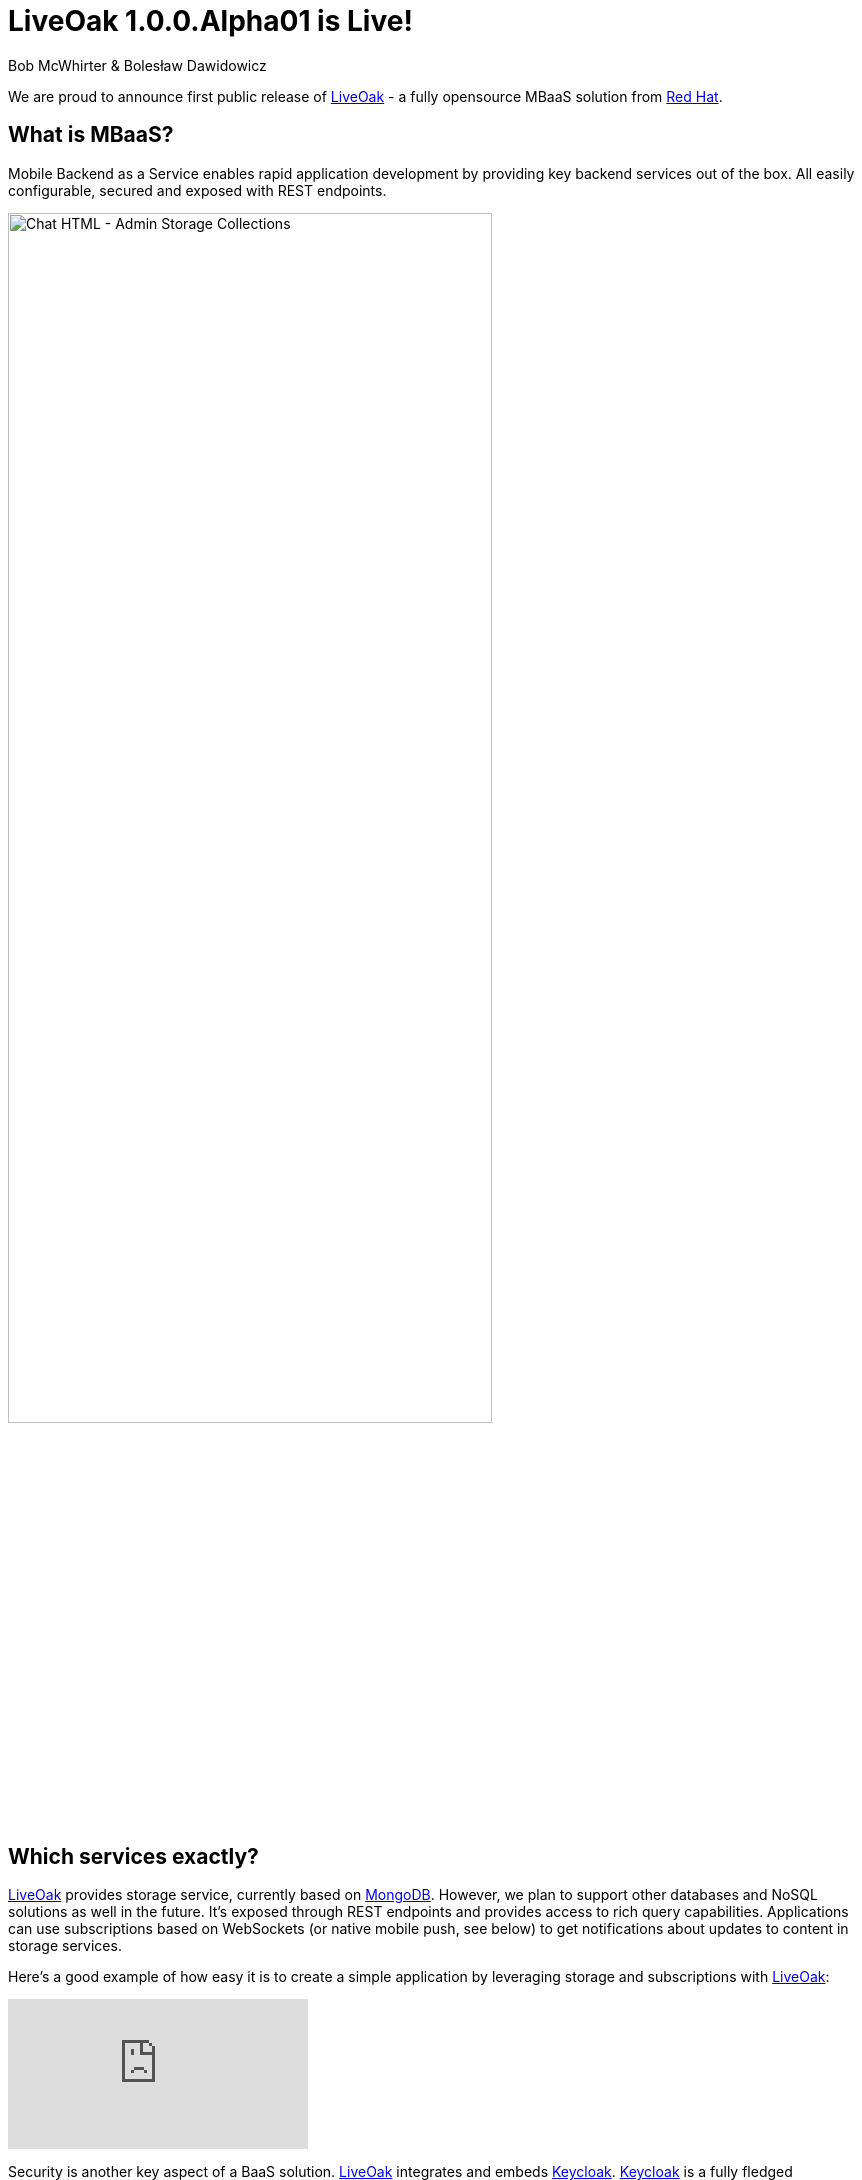 = LiveOak 1.0.0.Alpha01 is Live!
Bob McWhirter & Bolesław Dawidowicz

We are proud to announce first public release of link:http://liveoak.io[LiveOak] - a fully opensource MBaaS solution from
link:http://redhat.com[Red Hat].

== What is MBaaS?

Mobile Backend as a Service enables rapid application development by providing key backend services out of the box.
All easily configurable, secured and exposed with REST endpoints.

image::guides/chat_html_admin_storage_collections.png[Chat HTML - Admin Storage Collections, 75%, align="center"]
{empty}

== Which services exactly?

link:http://liveoak.io[LiveOak] provides storage service, currently based on link:http://www.mongodb.org/[MongoDB].
However, we plan to support other databases and NoSQL solutions
 as well in the future. It's exposed through REST endpoints and provides access to rich query capabilities.
 Applications can use subscriptions based on WebSockets (or native mobile push, see below) to get notifications
 about updates to content in storage services.

Here's a good example of how easy it is to create a simple application by leveraging storage and subscriptions with
link:http://liveoak.io[LiveOak]:

video::96213933[vimeo]
{empty}

Security is another key aspect of a BaaS solution. link:http://liveoak.io[LiveOak] integrates and embeds link:http://keycloak.org[Keycloak].
link:http://keycloak.org[Keycloak] is a fully fledged authentication and authorization server built on top of OAuth2 and JSON Web
Token (JWT) specifications. link:http://liveoak.io[LiveOak] also provides a flexible policy framework, with built in URL and ACL based
policies to cover most use-cases. This makes it easy to secure REST endpoints out of the box, and also provides extensibility if needed.

image::guides/admin_application_new_client.png[LiveOak Admin - New Application Client, 75%, align="center"]
{empty}

In order to support native push capabilities across different mobile platforms, such as iOS and Android,
link:http://liveoak.io[LiveOak] integrates link:http://aerogear.org/docs/specs/aerogear-server-push/[AeroGear's UnifiedPush Server (UPS)].
Through link:http://aerogear.org/docs/specs/aerogear-server-push/[UPS] developers are able to configure, and register
mobile applications, route and filter the sending of native push messages using a fully REST based API, its native SDKs,
 and their link:http://cordova.apache.org/[Cordova] plugin. The link:http://aerogear.org/docs/specs/aerogear-server-push/[UPS] also has its own administrative
 console that integrates link:http://keycloak.org[Keycloak]. Look for more
 integration with link:http://aerogear.org/[AeroGear] in the future as well.

Important aspect of link:http://liveoak.io[LiveOak] is that everything is exposed as proper REST endpoints. We
aim to provide developers with clean and well thought out APIs.

On top of all of this we provide a powerful and extensive Management Console UI. It was designed from the ground up with
 usability in mind. However you are not forced to use it. We aim to expose all management operations via a proper REST API.

image::guides/chat_html_admin_dashboard.png[Chat HTML - Admin Dashboard, 75%, align="center"]
{empty}

== Cloud

link:http://liveoak.io[LiveOak] has been designed from the beginning as a first class citizen for cloud infrastructure. We provide an
link:https://openshift.redhat.com/[OpenShift]
 cartridge, and a link:https://www.docker.io/[Docker] image should be available soon.

video::96631372[vimeo]
{empty}

video::96638444[vimeo]
{empty}

== How can I try it out?

First of all check out our link:http://liveoak.io/[website]. You can find several link:/docs[screencasts], link:/docs[getting started guides and tutorials] there.

link:http://liveoak.io[LiveOak] also comes with few link:/docs/guides/guide_examples/[example applications] that can be quickly tried out.
We have a simple link:/docs/guides/tutorial_chat/[chat application], our
 own variant of the well known link:/docs/guides/tutorial_todomvc[TodoMVC application] and a link:/docs/guides/tutorial_gallery[gallery application]
 showing binary storage capabilities. All of these are also available as Android applications - either native or link:http://cordova.apache.org/[Cordova].

link:/docs/guides/tutorial_chat/#preparing-chat-android-app-for-buil[Android chat client] deserves a special mention as it demonstrates integration with
link:http://aerogear.org/docs/specs/aerogear-server-push/[AeroGear Unified Push Server] to receive
native push notifications.

image:guides/chat_android.png[LiveOak Chat for Android, 50%, align="center"]
{empty}

== What are your plans for the future?

We have plenty of ideas. A few key ones:

* Custom business logic.
* More storage options
* API usage metrics and basic analytics
* Many new Management Console capabilities
* SDKs and tooling
* Better provisioning and automation
...

Please link:/downloads[download it] and link:/docs/guides/getting_started[try it out], then go to our link:/community[community page],
subscribe to the mailing list and share your feedback!

